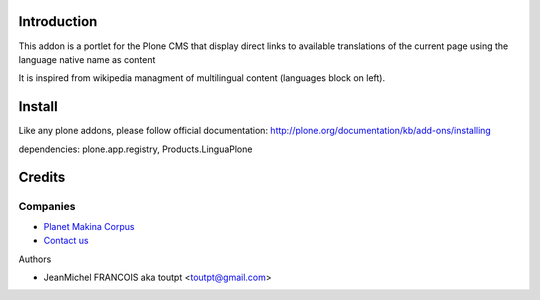 Introduction
============

This addon is a portlet for the Plone CMS that display direct links to available
translations of the current page using the language native name as content

It is inspired from wikipedia managment of multilingual content (languages block on left).

Install
=======

Like any plone addons, please follow official documentation: http://plone.org/documentation/kb/add-ons/installing

dependencies: plone.app.registry, Products.LinguaPlone

Credits
=======

Companies
---------

|makinacom|_

* `Planet Makina Corpus <http://www.makina-corpus.org>`_
* `Contact us <mailto:python@makina-corpus.org>`_

Authors

- JeanMichel FRANCOIS aka toutpt <toutpt@gmail.com>

.. Contributors

.. |makinacom| image:: http://depot.makina-corpus.org/public/logo.gif
.. _makinacom:  http://www.makina-corpus.com
